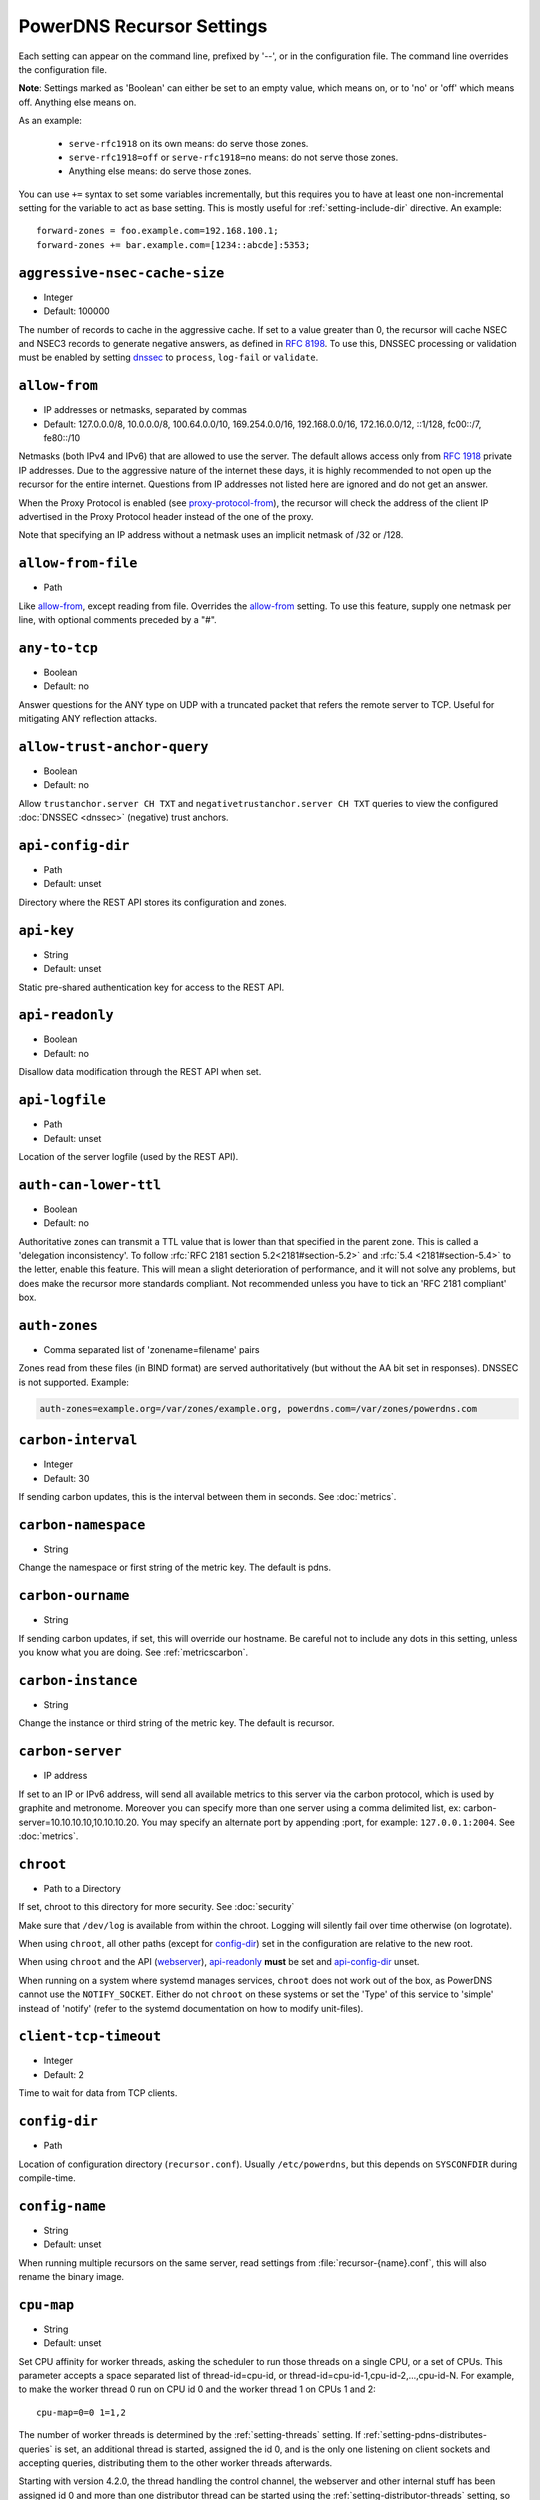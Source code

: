 PowerDNS Recursor Settings
==========================
Each setting can appear on the command line, prefixed by '--', or in the configuration file.
The command line overrides the configuration file.

**Note**: Settings marked as 'Boolean' can either be set to an empty value, which means on, or to 'no' or 'off' which means off.
Anything else means on.

As an example:

 - ``serve-rfc1918`` on its own means: do serve those zones.
 - ``serve-rfc1918=off`` or ``serve-rfc1918=no`` means: do not serve those zones.
 - Anything else means: do serve those zones.

You can use ``+=`` syntax to set some variables incrementally, but this
requires you to have at least one non-incremental setting for the
variable to act as base setting. This is mostly useful for
:ref:`setting-include-dir` directive. An example::

  forward-zones = foo.example.com=192.168.100.1;
  forward-zones += bar.example.com=[1234::abcde]:5353;


.. _setting-aggressive-nsec-cache-size:

``aggressive-nsec-cache-size``
------------------------------
.. versionadded:: 4.5.0

-  Integer
-  Default: 100000

The number of records to cache in the aggressive cache. If set to a value greater than 0, the recursor will cache NSEC and NSEC3 records to generate negative answers, as defined in :rfc:`8198`.
To use this, DNSSEC processing or validation must be enabled by setting `dnssec`_ to ``process``, ``log-fail`` or ``validate``.

.. _setting-allow-from:

``allow-from``
--------------
-  IP addresses or netmasks, separated by commas
-  Default: 127.0.0.0/8, 10.0.0.0/8, 100.64.0.0/10, 169.254.0.0/16, 192.168.0.0/16, 172.16.0.0/12, ::1/128, fc00::/7, fe80::/10

Netmasks (both IPv4 and IPv6) that are allowed to use the server.
The default allows access only from :rfc:`1918` private IP addresses.
Due to the aggressive nature of the internet these days, it is highly recommended to not open up the recursor for the entire internet.
Questions from IP addresses not listed here are ignored and do not get an answer.

When the Proxy Protocol is enabled (see `proxy-protocol-from`_), the recursor will check the address of the client IP advertised in the Proxy Protocol header instead of the one of the proxy.

Note that specifying an IP address without a netmask uses an implicit netmask of /32 or /128.

.. _setting-allow-from-file:

``allow-from-file``
-------------------
-  Path

Like `allow-from`_, except reading from file.
Overrides the `allow-from`_ setting. To use this feature, supply one netmask per line, with optional comments preceded by a "#".

.. _setting-any-to-tcp:

``any-to-tcp``
--------------
-  Boolean
-  Default: no

Answer questions for the ANY type on UDP with a truncated packet that refers the remote server to TCP.
Useful for mitigating ANY reflection attacks.

.. _setting-allow-trust-anchor-query:

``allow-trust-anchor-query``
----------------------------
.. versionadded:: 4.3.0

-  Boolean
-  Default: no

Allow ``trustanchor.server CH TXT`` and ``negativetrustanchor.server CH TXT`` queries to view the configured :doc:`DNSSEC <dnssec>` (negative) trust anchors.

.. _setting-api-config-dir:

``api-config-dir``
------------------
.. versionadded:: 4.0.0

-  Path
-  Default: unset

Directory where the REST API stores its configuration and zones.

.. _setting-api-key:

``api-key``
-----------
.. versionadded:: 4.0.0

-  String
-  Default: unset

Static pre-shared authentication key for access to the REST API.

.. _setting-api-readonly:

``api-readonly``
----------------
.. versionchanged:: 4.2.0
  This setting has been removed.

-  Boolean
-  Default: no

Disallow data modification through the REST API when set.

.. _setting-api-logfile:

``api-logfile``
---------------
.. versionchanged:: 4.2.0
  This setting has been removed.

-  Path
-  Default: unset

Location of the server logfile (used by the REST API).

.. _setting-auth-can-lower-ttl:

``auth-can-lower-ttl``
----------------------
-  Boolean
-  Default: no

Authoritative zones can transmit a TTL value that is lower than that specified in the parent zone.
This is called a 'delegation inconsistency'.
To follow :rfc:`RFC 2181 section 5.2<2181#section-5.2>` and :rfc:`5.4 <2181#section-5.4>` to the letter, enable this feature.
This will mean a slight deterioration of performance, and it will not solve any problems, but does make the recursor more standards compliant.
Not recommended unless you have to tick an 'RFC 2181 compliant' box.

.. _setting-auth-zones:

``auth-zones``
--------------
-  Comma separated list of 'zonename=filename' pairs

Zones read from these files (in BIND format) are served authoritatively (but without the AA bit set in responses).
DNSSEC is not supported. Example:

.. code-block:: none

    auth-zones=example.org=/var/zones/example.org, powerdns.com=/var/zones/powerdns.com

.. _setting-carbon-interval:

``carbon-interval``
-------------------
-  Integer
-  Default: 30

If sending carbon updates, this is the interval between them in seconds.
See :doc:`metrics`.

.. _setting-carbon-namespace:

``carbon-namespace``
--------------------
.. versionadded:: 4.2.0

-  String

Change the namespace or first string of the metric key. The default is pdns.

.. _setting-carbon-ourname:

``carbon-ourname``
------------------
-  String

If sending carbon updates, if set, this will override our hostname.
Be careful not to include any dots in this setting, unless you know what you are doing.
See :ref:`metricscarbon`.

.. _setting-carbon-instance:

``carbon-instance``
--------------------
.. versionadded:: 4.2.0

-  String

Change the instance or third string of the metric key. The default is recursor.

.. _setting-carbon-server:

``carbon-server``
-----------------
-  IP address

If set to an IP or IPv6 address, will send all available metrics to this server via the carbon protocol, which is used by graphite and metronome. Moreover you can specify more than one server using a comma delimited list, ex: carbon-server=10.10.10.10,10.10.10.20.
You may specify an alternate port by appending :port, for example: ``127.0.0.1:2004``.
See :doc:`metrics`.

.. _setting-chroot:

``chroot``
----------
-  Path to a Directory

If set, chroot to this directory for more security.
See :doc:`security`

Make sure that ``/dev/log`` is available from within the chroot.
Logging will silently fail over time otherwise (on logrotate).

When using ``chroot``, all other paths (except for `config-dir`_) set in the configuration are relative to the new root.

When using ``chroot`` and the API (`webserver`_), `api-readonly`_ **must** be set and `api-config-dir`_ unset.

When running on a system where systemd manages services, ``chroot`` does not work out of the box, as PowerDNS cannot use the ``NOTIFY_SOCKET``.
Either do not ``chroot`` on these systems or set the 'Type' of this service to 'simple' instead of 'notify' (refer to the systemd documentation on how to modify unit-files).

.. _setting-client-tcp-timeout:

``client-tcp-timeout``
----------------------
-  Integer
-  Default: 2

Time to wait for data from TCP clients.

.. _setting-config-dir:

``config-dir``
--------------
-  Path

Location of configuration directory (``recursor.conf``).
Usually ``/etc/powerdns``, but this depends on ``SYSCONFDIR`` during compile-time.

.. _setting-config-name:

``config-name``
---------------
-  String
-  Default: unset

When running multiple recursors on the same server, read settings from :file:`recursor-{name}.conf`, this will also rename the binary image.

.. _setting-cpu-map:

``cpu-map``
-----------
.. versionadded:: 4.1.0

- String
- Default: unset

Set CPU affinity for worker threads, asking the scheduler to run those threads on a single CPU, or a set of CPUs.
This parameter accepts a space separated list of thread-id=cpu-id, or thread-id=cpu-id-1,cpu-id-2,...,cpu-id-N.
For example, to make the worker thread 0 run on CPU id 0 and the worker thread 1 on CPUs 1 and 2::

  cpu-map=0=0 1=1,2

The number of worker threads is determined by the :ref:`setting-threads` setting.
If :ref:`setting-pdns-distributes-queries` is set, an additional thread is started, assigned the id 0,
and is the only one listening on client sockets and accepting queries, distributing them to the other worker threads afterwards.

Starting with version 4.2.0, the thread handling the control channel, the webserver and other internal stuff has been assigned
id 0 and more than one distributor thread can be started using the :ref:`setting-distributor-threads` setting, so the distributor
threads if any are assigned id 1 and counting, and the other threads follow behind.

This parameter is only available on OS that provides the `pthread_setaffinity_np()` function.

.. _setting-daemon:

``daemon``
----------
-  Boolean
-  Default: no

.. versionchanged:: 4.0.0

    Default is now "no", was "yes" before.

Operate in the background.

.. _setting-dont-throttle-names:

``dont-throttle-names``
----------------------------
.. versionadded:: 4.2.0

-  Comma separated list of domain-names
-  Default: (empty)

When an authoritative server does not answer a query or sends a reply the recursor does not like, it is throttled.
Any servers' name suffix-matching the supplied names will never be throttled.

.. warning::
  Most servers on the internet do not respond for a good reason (overloaded or unreachable), ``dont-throttle-names`` could make this load on the upstream server even higher, resulting in further service degradation.

.. _setting-dont-throttle-netmasks:

``dont-throttle-netmasks``
----------------------------
.. versionadded:: 4.2.0

-  Comma separated list of netmasks
-  Default: (empty)

When an authoritative server does not answer a query or sends a reply the recursor does not like, it is throttled.
Any servers matching the supplied netmasks will never be throttled.

This can come in handy on lossy networks when forwarding, where the same server is configured multiple times (e.g. with ``forward-zones-recurse=example.com=192.0.2.1;192.0.2.1``).
By default, the PowerDNS Recursor would throttle the "first" server on a timeout and hence not retry the "second" one.
In this case, ``dont-throttle-netmasks`` could be set to ``192.0.2.1``.

.. warning::
  Most servers on the internet do not respond for a good reason (overloaded or unreachable), ``dont-throttle-netmasks`` could make this load on the upstream server even higher, resulting in further service degradation.

.. _setting-disable-packetcache:

``disable-packetcache``
-----------------------
-  Boolean
-  Default: no

Turn off the packet cache. Useful when running with Lua scripts that can not be cached, though individual query caching can be controlled from Lua as well.

.. _setting-disable-syslog:

``disable-syslog``
------------------
-  Boolean
-  Default: no

Do not log to syslog, only to stdout.
Use this setting when running inside a supervisor that handles logging (like systemd).
**Note**: do not use this setting in combination with `daemon`_ as all logging will disappear.

.. _setting-distribution-load-factor:

``distribution-load-factor``
----------------------------
.. versionadded:: 4.1.12

-  Double
-  Default: 0.0

If `pdns-distributes-queries`_ is set and this setting is set to another value
than 0, the distributor thread will use a bounded load-balancing algorithm while
distributing queries to worker threads, making sure that no thread is assigned
more queries than distribution-load-factor times the average number of queries
currently processed by all the workers.
For example, with a value of 1.25, no server should get more than 125 % of the
average load. This helps making sure that all the workers have roughly the same
share of queries, even if the incoming traffic is very skewed, with a larger
number of requests asking for the same qname.

.. _setting-distribution-pipe-buffer-size:

``distribution-pipe-buffer-size``
---------------------------------
.. versionadded:: 4.2.0

-  Integer
-  Default: 0

Size in bytes of the internal buffer of the pipe used by the distributor to pass incoming queries to a worker thread.
Requires support for `F_SETPIPE_SZ` which is present in Linux since 2.6.35. The actual size might be rounded up to
a multiple of a page size. 0 means that the OS default size is used.
A large buffer might allow the recursor to deal with very short-lived load spikes during which a worker thread gets
overloaded, but it will be at the cost of an increased latency.

.. _setting-distributor-threads:

``distributor-threads``
-----------------------
.. versionadded:: 4.2.0

-  Integer
-  Default: 1 if `pdns-distributes-queries`_ is set, 0 otherwise

If `pdns-distributes-queries`_ is set, spawn this number of distributor threads on startup. Distributor threads
handle incoming queries and distribute them to other threads based on a hash of the query, to maximize the cache hit
ratio.

.. _setting-dns64-prefix:

``dns64-prefix``
----------------
.. versionadded:: 4.4.0

-  Netmask, as a string
-  Default: None

Enable DNS64 (:rfc:`6147`) support using the supplied /96 IPv6 prefix. This will generate 'fake' AAAA records for names
with only `A` records, as well as 'fake' PTR records to make sure that reverse lookup of DNS64-generated IPv6 addresses
generate the right name.
See :doc:`dns64` for more flexible but slower alternatives using Lua.

.. _setting-dnssec:

``dnssec``
----------
.. versionadded:: 4.0.0

.. versionchanged:: 4.5.0
   The default changed from ``process-no-validate`` to ``process``

-  One of ``off``, ``process-no-validate``, ``process``, ``log-fail``, ``validate``, String
-  Default: ``process``

Set the mode for DNSSEC processing, as detailed in :doc:`dnssec`.

``off``
   No DNSSEC processing whatsoever.
   Ignore DO-bits in queries, don't request any DNSSEC information from authoritative servers.
   This behaviour is similar to PowerDNS Recursor pre-4.0.
``process-no-validate``
   Respond with DNSSEC records to clients that ask for it, set the DO bit on all outgoing queries.
   Don't do any validation.
``process``
   Respond with DNSSEC records to clients that ask for it, set the DO bit on all outgoing queries.
   Do validation for clients that request it (by means of the AD- bit or DO-bit in the query).
``log-fail``
   Similar behaviour to ``process``, but validate RRSIGs on responses and log bogus responses.
``validate``
   Full blown DNSSEC validation. Send SERVFAIL to clients on bogus responses.

.. _setting-dnssec-log-bogus:

``dnssec-log-bogus``
--------------------
-  Boolean
-  Default: no

Log every DNSSEC validation failure.
**Note**: This is not logged per-query but every time records are validated as Bogus.

.. _setting-dont-query:

``dont-query``
--------------
-  Netmasks, comma separated
-  Default: 127.0.0.0/8, 10.0.0.0/8, 100.64.0.0/10, 169.254.0.0/16, 192.168.0.0/16, 172.16.0.0/12, ::1/128, fc00::/7, fe80::/10, 0.0.0.0/8, 192.0.0.0/24, 192.0.2.0/24, 198.51.100.0/24, 203.0.113.0/24, 240.0.0.0/4, ::/96, ::ffff:0:0/96, 100::/64, 2001:db8::/32

The DNS is a public database, but sometimes contains delegations to private IP addresses, like for example 127.0.0.1.
This can have odd effects, depending on your network, and may even be a security risk.
Therefore, the PowerDNS Recursor by default does not query private space IP addresses.
This setting can be used to expand or reduce the limitations.

Queries to addresses for zones as configured in any of the settings `forward-zones`_, `forward-zones-file`_ or `forward-zones-recurse`_ are performed regardless of these limitations.

.. _setting-ecs-add-for:

``ecs-add-for``
---------------
.. versionadded:: 4.2.0

-  Comma separated list of netmasks
-  Default: 0.0.0.0/0, ::/0, !127.0.0.0/8, !10.0.0.0/8, !100.64.0.0/10, !169.254.0.0/16, !192.168.0.0/16, !172.16.0.0/12, !::1/128, !fc00::/7, !fe80::/10

List of requestor netmasks for which the requestor IP Address should be used as the :rfc:`EDNS Client Subnet <7871>` for outgoing queries. Outgoing queries for requestors that do not match this list will use the `ecs-scope-zero-address`_ instead.
Valid incoming ECS values from `use-incoming-edns-subnet`_ are not replaced.

Regardless of the value of this setting, ECS values are only sent for outgoing queries matching the conditions in the `edns-subnet-allow-list`_ setting. This setting only controls the actual value being sent.

This defaults to not using the requestor address inside RFC1918 and similar "private" IP address spaces.

.. _setting-ecs-ipv4-bits:

``ecs-ipv4-bits``
-----------------
.. versionadded:: 4.1.0

-  Integer
-  Default: 24

Number of bits of client IPv4 address to pass when sending EDNS Client Subnet address information.

.. _setting-ecs-ipv4-cache-bits:

``ecs-ipv4-cache-bits``
-----------------------
.. versionadded:: 4.1.12

-  Integer
-  Default: 24

Maximum number of bits of client IPv4 address used by the authoritative server (as indicated by the EDNS Client Subnet scope in the answer) for an answer to be inserted into the query cache. This condition applies in conjunction with ``ecs-cache-limit-ttl``.
That is, only if both the limits apply, the record will not be cached. This decision can be overridden by ``ecs-ipv4-never-cache`` and ``ecs-ipv6-never-cache``.

.. _setting-ecs-ipv6-bits:

``ecs-ipv6-bits``
-----------------
.. versionadded:: 4.1.0

-  Integer
-  Default: 56

Number of bits of client IPv6 address to pass when sending EDNS Client Subnet address information.

.. _setting-ecs-ipv6-cache-bits:

``ecs-ipv6-cache-bits``
-----------------------
.. versionadded:: 4.1.12

-  Integer
-  Default: 56

Maximum number of bits of client IPv6 address used by the authoritative server (as indicated by the EDNS Client Subnet scope in the answer) for an answer to be inserted into the query cache. This condition applies in conjunction with ``ecs-cache-limit-ttl``.
That is, only if both the limits apply, the record will not be cached. This decision can be overridden by ``ecs-ipv4-never-cache`` and ``ecs-ipv6-never-cache``.

.. _setting-ecs-ipv4-never-cache:

``ecs-ipv4-never-cache``
------------------------
.. versionadded:: 4.5.0

-  Boolean
-  Default: no

When set, never cache replies carrying EDNS IPv4 Client Subnet scope in the record cache.
In this case the decision made by ```ecs-ipv4-cache-bits`` and ``ecs-cache-limit-ttl`` is no longer relevant.

.. _setting-ecs-ipv6-never-cache:

``ecs-ipv6-never-cache``
------------------------
.. versionadded:: 4.5.0

-  Boolean
-  Default: no

When set, never cache replies carrying EDNS IPv6 Client Subnet scope in the record cache.
In this case the decision made by ```ecs-ipv6-cache-bits`` and ``ecs-cache-limit-ttl`` is no longer relevant.

.. _setting-ecs-minimum-ttl-override:

``ecs-minimum-ttl-override``
----------------------------
.. versionchanged:: 4.5.0
  Old versions used default 0.

-  Integer
-  Default: 1

This setting artificially raises the TTLs of records in the ANSWER section of ECS-specific answers to be at least this long.
Setting this to a value greater than 1 technically is an RFC violation, but might improve performance a lot.
Using a value of 0 impacts performance of TTL 0 records greatly, since it forces the recursor to contact
authoritative servers every time a client requests them.
Can be set at runtime using ``rec_control set-ecs-minimum-ttl 3600``.

.. _setting-ecs-cache-limit-ttl:

``ecs-cache-limit-ttl``
-----------------------
.. versionadded:: 4.1.12

-  Integer
-  Default: 0 (disabled)

The minimum TTL for an ECS-specific answer to be inserted into the query cache. This condition applies in conjunction with ``ecs-ipv4-cache-bits`` or ``ecs-ipv6-cache-bits``.
That is, only if both the limits apply, the record will not be cached. This decision can be overridden by ``ecs-ipv4-never-cache`` and ``ecs-ipv6-never-cache``.

.. _setting-ecs-scope-zero-address:

``ecs-scope-zero-address``
--------------------------
.. versionadded:: 4.1.0

- IPv4 or IPv6 Address
- Default: empty

The IP address sent via EDNS Client Subnet to authoritative servers listed in
`edns-subnet-allow-list`_ when `use-incoming-edns-subnet`_ is set and the query has
an ECS source prefix-length set to 0.
The default is to look for the first usable (not an ``any`` one) address in
`query-local-address`_ (starting with IPv4). If no suitable address is
found, the recursor fallbacks to sending 127.0.0.1.

.. _setting-edns-outgoing-bufsize:

``edns-outgoing-bufsize``
-------------------------
.. versionchanged:: 4.2.0
  Before 4.2.0, the default was 1680

-  Integer
-  Default: 1232

.. note:: Why 1232?

  1232 is the largest number of payload bytes that can fit in the smallest IPv6 packet.
  IPv6 has a minimum MTU of 1280 bytes (:rfc:`RFC 8200, section 5 <8200#section-5>`), minus 40 bytes for the IPv6 header, minus 8 bytes for the UDP header gives 1232, the maximum payload size for the DNS response.

This is the value set for the EDNS0 buffer size in outgoing packets.
Lower this if you experience timeouts.

.. _setting-edns-padding-from:

``edns-padding-from``
---------------------
.. versionadded:: 4.5.0

-  Comma separated list of netmasks
-  Default: (none)

List of netmasks (proxy IP in case of XPF or proxy-protocol presence, client IP otherwise) for which EDNS padding will be enabled in responses, provided that `edns-padding-mode`_ applies.

.. _setting-edns-padding-mode:

``edns-padding-mode``
---------------------
.. versionadded:: 4.5.0

-  One of ``always``, ``padded-queries-only``, String
-  Default: ``padded-queries-only``

Whether to add EDNS padding to all responses (``always``) or only to responses for queries containing the EDNS padding option (``padded-queries-only``, the default).
In both modes, padding will only be added to responses for queries coming from `edns-padding-from`_ sources.

.. _setting-edns-padding-tag:

``edns-padding-tag``
--------------------
.. versionadded:: 4.5.0

-  Integer
-  Default: 7830

The packetcache tag to use for padded responses, to prevent a client not allowed by the `edns-padding-from`_ list to be served a cached answer generated for an allowed one. This
effectively divides the packet cache in two when `edns-padding-from`_ is used. Note that this will not override a tag set from one of the ``Lua`` hooks.

.. _setting-edns-subnet-whitelist:

``edns-subnet-whitelist``
-------------------------
.. deprecated:: 4.5.0
 Use :ref:`setting-edns-subnet-allow-list`.

.. _setting-edns-subnet-allow-list:

``edns-subnet-allow-list``
--------------------------
.. versionadded:: 4.5.0

-  Comma separated list of domain names and netmasks
-  Default: (none)

List of netmasks and domains that :rfc:`EDNS Client Subnet <7871>` should be enabled for in outgoing queries.

For example, an EDNS Client Subnet option containing the address of the initial requestor (but see `ecs-add-for`_) will be added to an outgoing query sent to server 192.0.2.1 for domain X if 192.0.2.1 matches one of the supplied netmasks, or if X matches one of the supplied domains.
The initial requestor address will be truncated to 24 bits for IPv4 (see `ecs-ipv4-bits`_) and to 56 bits for IPv6 (see `ecs-ipv6-bits`_), as recommended in the privacy section of RFC 7871.

By default, this option is empty, meaning no EDNS Client Subnet information is sent.

.. _setting-entropy-source:

``entropy-source``
------------------
-  Path
-  Default: /dev/urandom

PowerDNS can read entropy from a (hardware) source.
This is used for generating random numbers which are very hard to predict.
Generally on UNIX platforms, this source will be ``/dev/urandom``, which will always supply random numbers, even if entropy is lacking.
Change to ``/dev/random`` if PowerDNS should block waiting for enough entropy to arrive.

.. _setting-etc-hosts-file:

``etc-hosts-file``
------------------
-  Path
-  Default: /etc/hosts

The path to the /etc/hosts file, or equivalent.
This file can be used to serve data authoritatively using `export-etc-hosts`_.

.. _setting-export-etc-hosts:

``export-etc-hosts``
--------------------
-  Boolean
-  Default: no

If set, this flag will export the host names and IP addresses mentioned in ``/etc/hosts``.

.. _setting-export-etc-hosts-search-suffix:

``export-etc-hosts-search-suffix``
----------------------------------
-  String

If set, all hostnames in the `export-etc-hosts`_ file are loaded in canonical form, based on this suffix, unless the name contains a '.', in which case the name is unchanged.
So an entry called 'pc' with ``export-etc-hosts-search-suffix='home.com'`` will lead to the generation of 'pc.home.com' within the recursor.
An entry called 'server1.home' will be stored as 'server1.home', regardless of this setting.

.. _setting-extended-resolution-errors:

``extended-resolution-errors``
------------------------------
.. versionadded:: 4.5.0

-  Boolean
-  Default: no

If set, the recursor will add an EDNS Extended Error (:rfc:`8914`) to responses when resolution failed, like DNSSEC validation errors, explaining the reason it failed. This setting is not needed to allow setting custom error codes from Lua or from a RPZ hit.

.. _setting-forward-zones:

``forward-zones``
-----------------
-  'zonename=IP' pairs, comma separated

Queries for zones listed here will be forwarded to the IP address listed. i.e.

.. code-block:: none

    forward-zones=example.org=203.0.113.210, powerdns.com=2001:DB8::BEEF:5

Multiple IP addresses can be specified and port numbers other than 53 can be configured:

.. code-block:: none

    forward-zones=example.org=203.0.113.210:5300;127.0.0.1, powerdns.com=127.0.0.1;198.51.100.10:530;[2001:DB8::1:3]:5300

Forwarded queries have the 'recursion desired' bit set to 0, meaning that this setting is intended to forward queries to authoritative servers.

**IMPORTANT**: When using DNSSEC validation (which is default), forwards to non-delegated (e.g. internal) zones that have a DNSSEC signed parent zone will validate as Bogus.
To prevent this, add a Negative Trust Anchor (NTA) for this zone in the `lua-config-file`_ with ``addNTA("your.zone", "A comment")``.
If this forwarded zone is signed, instead of adding NTA, add the DS record to the `lua-config-file`_.
See the :doc:`dnssec` information.

.. _setting-forward-zones-file:

``forward-zones-file``
----------------------
-  Path

Same as `forward-zones`_, parsed from a file. Only 1 zone is allowed per line, specified as follows:

.. code-block:: none

    example.org=203.0.113.210, 192.0.2.4:5300

Zones prefixed with a '+' are forwarded with the recursion-desired bit set, for which see `forward-zones-recurse`_.
Default behaviour without '+' is as with `forward-zones`_.

.. versionchanged:: 4.0.0

  Comments are allowed, everything behind '#' is ignored.

The DNSSEC notes from `forward-zones`_ apply here as well.

.. _setting-forward-zones-recurse:

``forward-zones-recurse``
-------------------------
-  'zonename=IP' pairs, comma separated

Like regular `forward-zones`_, but forwarded queries have the 'recursion desired' bit set to 1, meaning that this setting is intended to forward queries to other recursive servers.

The DNSSEC notes from `forward-zones`_ apply here as well.

.. _setting-gettag-needs-edns-options:

``gettag-needs-edns-options``
-----------------------------
.. versionadded:: 4.1.0

-  Boolean
-  Default: no

If set, EDNS options in incoming queries are extracted and passed to the :func:`gettag` hook in the ``ednsoptions`` table.

.. _setting-hint-file:

``hint-file``
-------------
-  Path

If set, the root-hints are read from this file. If unset, default root hints are used.

.. _setting-ignore-unknown-settings:

``ignore-unknown-settings``
---------------------------

.. versionadded:: 4.6.0

-  Setting names, separated by commas
-  Default: empty

Names of settings to be ignored while parsing configuration files, if the setting
name is unknown to PowerDNS.

Useful during upgrade testing.

.. _setting-include-dir:

``include-dir``
---------------
-  Path

Directory to scan for additional config files. All files that end with .conf are loaded in order using ``POSIX`` as locale.

.. _setting-latency-statistic-size:

``latency-statistic-size``
--------------------------
-  Integer
-  Default: 10000

Indication of how many queries will be averaged to get the average latency reported by the 'qa-latency' metric.

.. _setting-local-address:

``local-address``
-----------------
-  IPv4/IPv6 Addresses, with optional port numbers, separated by commas or whitespace
-  Default: ``127.0.0.1``

Local IP addresses to which we bind. Each address specified can
include a port number; if no port is included then the
:ref:`setting-local-port` port will be used for that address. If a
port number is specified, it must be separated from the address with a
':'; for an IPv6 address the address must be enclosed in square
brackets.

Examples::

  local-address=127.0.0.1 ::1
  local-address=0.0.0.0:5353
  local-address=[::]:8053
  local-address=127.0.0.1:53, [::1]:5353

.. _setting-local-port:

``local-port``
--------------
-  Integer
-  Default: 53

Local port to bind to.
If an address in `local-address`_ does not have an explicit port, this port is used.

.. _setting-log-timestamp:

``log-timestamp``
-----------------

.. versionadded:: 4.1.0

- Bool
- Default: yes

When printing log lines to stdout, prefix them with timestamps.
Disable this if the process supervisor timestamps these lines already.

.. note::
  The systemd unit file supplied with the source code already disables timestamp printing

.. _setting-non-local-bind:

``non-local-bind``
------------------
-  Boolean
-  Default: no

Bind to addresses even if one or more of the `local-address`_'s do not exist on this server.
Setting this option will enable the needed socket options to allow binding to non-local addresses.
This feature is intended to facilitate ip-failover setups, but it may also mask configuration issues and for this reason it is disabled by default.

.. _setting-loglevel:

``loglevel``
------------
-  Integer between 0 and 9
-  Default: 6

Amount of logging.
Higher is more, more logging may destroy performance.
It is recommended not to set this below 3.

.. _setting-log-common-errors:

``log-common-errors``
---------------------
-  Boolean
-  Default: no

Some DNS errors occur rather frequently and are no cause for alarm.

``log-rpz-changes``
-------------------
.. versionadded:: 4.1.0

-  Boolean
-  Default: no

Log additions and removals to RPZ zones at Info (6) level instead of Debug (7).

.. _setting-logging-facility:

``logging-facility``
--------------------
-  Integer

If set to a digit, logging is performed under this LOCAL facility.
See :ref:`logging`.
Do not pass names like 'local0'!

.. _setting-lowercase-outgoing:

``lowercase-outgoing``
----------------------
-  Boolean
-  Default: no

Set to true to lowercase the outgoing queries.
When set to 'no' (the default) a query from a client using mixed case in the DNS labels (such as a user entering mixed-case names or `draft-vixie-dnsext-dns0x20-00 <http://tools.ietf.org/html/draft-vixie-dnsext-dns0x20-00>`_), PowerDNS preserves the case of the query.
Broken authoritative servers might give a wrong or broken answer on this encoding.
Setting ``lowercase-outgoing`` to 'yes' makes the PowerDNS Recursor lowercase all the labels in the query to the authoritative servers, but still return the proper case to the client requesting.

.. _setting-lua-config-file:

``lua-config-file``
-------------------
-  Filename

If set, and Lua support is compiled in, this will load an additional configuration file for newer features and more complicated setups.
See :doc:`lua-config/index` for the options that can be set in this file.

.. _setting-lua-dns-script:

``lua-dns-script``
------------------
-  Path
-  Default: unset

Path to a lua file to manipulate the Recursor's answers. See :doc:`lua-scripting/index` for more information.

.. _setting-maintenance-interval:

``lua-maintenance-interval``
----------------------------
.. versionadded:: 4.2.0

-  Integer
-  Default: 1


The interval between calls to the Lua user defined `maintenance()` function in seconds.
See :ref:`hooks-maintenance-callback`

.. _setting-max-cache-bogus-ttl:

``max-cache-bogus-ttl``
-----------------------
.. versionadded:: 4.2.0

-  Integer
-  Default: 3600

Maximum number of seconds to cache an item in the DNS cache (negative or positive) if its DNSSEC validation failed, no matter what the original TTL specified, to reduce the impact of a broken domain.

.. _setting-max-cache-entries:

``max-cache-entries``
---------------------
-  Integer
-  Default: 1000000

Maximum number of DNS record cache entries, shared by all threads since 4.4.0.
Each entry associates a name and type with a record set.
The size of the negative cache is 10% of this number.

.. _setting-max-cache-ttl:

``max-cache-ttl``
-----------------
-  Integer
-  Default: 86400

Maximum number of seconds to cache an item in the DNS cache, no matter what the original TTL specified.

.. versionchanged:: 4.1.0

    The minimum value of this setting is 15. i.e. setting this to lower than 15 will make this value 15.

.. _setting-max-concurrent-requests-per-tcp-connection:

``max-concurrent-requests-per-tcp-connection``
----------------------------------------------

.. versionadded:: 4.3.0

-  Integer
-  Default: 10

Maximum number of incoming requests handled concurrently per tcp
connection. This number must be larger than 0 and smaller than 65536
and also smaller than `max-mthreads`.

.. _setting-max-generate-steps:

``max-generate-steps``
----------------------

.. versionadded:: 4.3.0

-  Integer
-  Default: 0

Maximum number of steps for a '$GENERATE' directive when parsing a
zone file. This is a protection measure to prevent consuming a lot of
CPU and memory when untrusted zones are loaded. Default to 0 which
means unlimited.

.. _setting-max-mthreads:

``max-mthreads``
----------------
-  Integer
-  Default: 2048

Maximum number of simultaneous MTasker threads.

.. _setting-max-packetcache-entries:

``max-packetcache-entries``
---------------------------
-  Integer
-  Default: 500000

Maximum number of Packet Cache entries. Each worker and each distributor thread has a packet cache instance.
This number will be divided by the number of worker plus the number of distributor threads to compute the maximum number of entries per cache instance.

.. _setting-max-qperq:

``max-qperq``
-------------
-  Integer
-  Default: 60

The maximum number of outgoing queries that will be sent out during the resolution of a single client query.
This is used to limit endlessly chasing CNAME redirections.
If qname-minimization is enabled, the number will be forced to be 100
at a minimum to allow for the extra queries qname-minimization generates when the cache is empty.

.. _setting-max-ns-address-qperq:

``max-ns-address-qperq``
------------------------
.. versionadded:: 4.1.16
.. versionadded:: 4.2.2
.. versionadded:: 4.3.1

-  Integer
-  Default: 10

The maximum number of outgoing queries with empty replies for
resolving nameserver names to addresses we allow during the resolution
of a single client query. If IPv6 is enabled, an A and a AAAA query
for a name counts as 1. If a zone publishes more than this number of
NS records, the limit is further reduced for that zone by lowering
it by the number of NS records found above the
`max-ns-address-qperq`_ value. The limit wil not be reduced to a
number lower than 5.

.. _setting-max-negative-ttl:

``max-negative-ttl``
--------------------
-  Integer
-  Default: 3600

A query for which there is authoritatively no answer is cached to quickly deny a record's existence later on, without putting a heavy load on the remote server.
In practice, caches can become saturated with hundreds of thousands of hosts which are tried only once.
This setting, which defaults to 3600 seconds, puts a maximum on the amount of time negative entries are cached.

.. _setting-max-recursion-depth:

``max-recursion-depth``
-----------------------
-  Integer
-  Default: 40

Total maximum number of internal recursion calls the server may use to answer a single query.
0 means unlimited.
The value of `stack-size`_ should be increased together with this one to prevent the stack from overflowing.
If `qname-minimization`_ is enabled, the fallback code in case of a failing resolve is allowed an additional `max-recursion-depth/2`.


.. versionchanged:: 4.1.0

    Before 4.1.0, this settings was unlimited.

.. _setting-max-tcp-clients:

``max-tcp-clients``
-------------------
-  Integer
-  Default: 128

Maximum number of simultaneous incoming TCP connections allowed.

.. _setting-max-tcp-per-client:

``max-tcp-per-client``
----------------------
-  Integer
-  Default: 0 (unlimited)

Maximum number of simultaneous incoming TCP connections allowed per client (remote IP address).

.. _setting-max-tcp-queries-per-connection:

``max-tcp-queries-per-connection``
----------------------------------
.. versionadded:: 4.1.0

-  Integer
-  Default: 0 (unlimited)

Maximum number of DNS queries in a TCP connection.

.. _setting-max-total-msec:

``max-total-msec``
------------------
-  Integer
-  Default: 7000

Total maximum number of milliseconds of wallclock time the server may use to answer a single query.

.. _setting-max-udp-queries-per-round:

``max-udp-queries-per-round``
----------------------------------
.. versionadded:: 4.1.4

-  Integer
-  Default: 10000

Under heavy load the recursor might be busy processing incoming UDP queries for a long while before there is no more of these, and might therefore
neglect scheduling new ``mthreads``, handling responses from authoritative servers or responding to :doc:`rec_control <manpages/rec_control.1>`
requests.
This setting caps the maximum number of incoming UDP DNS queries processed in a single round of looping on ``recvmsg()`` after being woken up by the multiplexer, before
returning back to normal processing and handling other events.

.. _setting-minimum-ttl-override:

``minimum-ttl-override``
------------------------
.. versionchanged:: 4.5.0
  Old versions used default 0.

-  Integer
-  Default: 1

This setting artificially raises all TTLs to be at least this long.
Setting this to a value greater than 1 technically is an RFC violation, but might improve performance a lot.
Using a value of 0 impacts performance of TTL 0 records greatly, since it forces the recursor to contact
authoritative servers each time a client requests them.
Can be set at runtime using ``rec_control set-minimum-ttl 3600``.

.. _setting-new-domain-tracking:

``new-domain-tracking``
-----------------------
.. versionadded:: 4.2.0

- Boolean
- Default: no (disabled)

Whether to track newly observed domains, i.e. never seen before. This
is a probabilistic algorithm, using a stable bloom filter to store
records of previously seen domains. When enabled for the first time,
all domains will appear to be newly observed, so the feature is best
left enabled for e.g. a week or longer before using the results. Note
that this feature is optional and must be enabled at compile-time,
thus it may not be available in all pre-built packages.
If protobuf is enabled and configured, then the newly observed domain
status will appear as a flag in Response messages.

.. _setting-new-domain-log:

``new-domain-log``
------------------
.. versionadded:: 4.2.0

- Boolean
- Default: yes (enabled)

If a newly observed domain is detected, log that domain in the
recursor log file. The log line looks something like::

  Jul 18 11:31:25 Newly observed domain nod=sdfoijdfio.com

.. _setting-new-domain-lookup:

``new-domain-lookup``
---------------------
.. versionadded:: 4.2.0

- Domain Name
- Example: nod.powerdns.com

If a domain is specified, then each time a newly observed domain is
detected, the recursor will perform an A record lookup of "<newly
observed domain>.<lookup domain>". For example if 'new-domain-lookup'
is configured as 'nod.powerdns.com', and a new domain 'xyz123.tv' is
detected, then an A record lookup will be made for
'xyz123.tv.nod.powerdns.com'. This feature gives a way to share the
newly observed domain with partners, vendors or security teams. The
result of the DNS lookup will be ignored by the recursor.

.. _setting-new-domain-db-size:

``new-domain-db-size``
----------------------
.. versionadded:: 4.2.0

- Integer
- Example: 67108864

The default size of the stable bloom filter used to store previously
observed domains is 67108864. To change the number of cells, use this
setting. For each cell, the SBF uses 1 bit of memory, and one byte of
disk for the persistent file.
If there are already persistent files saved to disk, this setting will
have no effect unless you remove the existing files.

.. _setting-new-domain-history-dir:

``new-domain-history-dir``
--------------------------
.. versionadded:: 4.2.0

- Path

This setting controls which directory is used to store the on-disk
cache of previously observed domains.

The default depends on ``LOCALSTATEDIR`` when building the software.
Usually this comes down to ``/var/lib/pdns-recursor/nod`` or ``/usr/local/var/lib/pdns-recursor/nod``).

The newly observed domain feature uses a stable bloom filter to store
a history of previously observed domains. The data structure is
synchronized to disk every 10 minutes, and is also initialized from
disk on startup. This ensures that previously observed domains are
preserved across recursor restarts.
If you change the new-domain-db-size setting, you must remove any files
from this directory.

.. _setting-new-domain-whitelist:

``new-domain-whitelist``
------------------------
.. versionadded:: 4.2.0
.. deprecated:: 4.5.0
  Use :ref:`setting-new-domain-ignore-list`.

.. _setting-new-domain-ignore-list:

``new-domain-ignore-list``
--------------------------
.. versionadded:: 4.5.0

- List of Domain Names, comma separated
- Example: xyz.com, abc.com

This setting is a list of all domains (and implicitly all subdomains)
that will never be considered a new domain. For example, if the domain
'xyz123.tv' is in the list, then 'foo.bar.xyz123.tv' will never be
considered a new domain. One use-case for the ignore list is to never
reveal details of internal subdomains via the new-domain-lookup
feature.

.. _setting-new-domain-pb-tag:

``new-domain-pb-tag``
---------------------
.. versionadded:: 4.2.0

- String
- Default: pnds-nod

If protobuf is configured, then this tag will be added to all protobuf response messages when
a new domain is observed.

.. _setting-network-timeout:

``network-timeout``
-------------------
-  Integer
-  Default: 1500

Number of milliseconds to wait for a remote authoritative server to respond.

.. _setting-non-resolving-ns-max-fails:

``non-resolving-ns-max-fails``
------------------------------
.. versionadded:: 4.5.0

- Integer
- Default: 5

Number of failed address resolves of a nameserver name to start throttling it, 0 is disabled.
Nameservers matching :ref:`setting-dont-throttle-names` will not be throttled.


.. _setting-non-resolving-ns-throttle-time:

``non-resolving-ns-max-throttle-time``
--------------------------------------
.. versionadded:: 4.5.0

- Integer
- Default: 60

Number of seconds to throttle a nameserver with a name failing to resolve.

.. _setting-nothing-below-nxdomain:

``nothing-below-nxdomain``
--------------------------
.. versionadded:: 4.3.0

- One of ``no``, ``dnssec``, ``yes``, String
- Default: ``dnssec``

The type of :rfc:`8020` handling using cached NXDOMAIN responses.
This RFC specifies that NXDOMAIN means that the DNS tree under the denied name MUST be empty.
When an NXDOMAIN exists in the cache for a shorter name than the qname, no lookup is done and an NXDOMAIN is sent to the client.

For instance, when ``foo.example.net`` is negatively cached, any query
matching ``*.foo.example.net`` will be answered with NXDOMAIN directly
without consulting authoritative servers.

``no``
  No :rfc:`8020` processing is done.

``dnssec``
  :rfc:`8020` processing is only done using cached NXDOMAIN records that are
  DNSSEC validated.

``yes``
  :rfc:`8020` processing is done using any non-Bogus NXDOMAIN record
  available in the cache.

.. _setting-nsec3-max-iterations:

``nsec3-max-iterations``
------------------------
.. versionadded:: 4.1.0

-  Integer
-  Default: 150

Maximum number of iterations allowed for an NSEC3 record.
If an answer containing an NSEC3 record with more iterations is received, its DNSSEC validation status is treated as Insecure.

.. versionchanged:: 4.5.2

   Default is now 150, was 2500 before.

.. _setting-packetcache-ttl:

``packetcache-ttl``
-------------------
-  Integer
-  Default: 3600

Maximum number of seconds to cache an item in the packet cache, no matter what the original TTL specified.

.. _setting-packetcache-servfail-ttl:

``packetcache-servfail-ttl``
----------------------------
-  Integer
-  Default: 60

Maximum number of seconds to cache a 'server failure' answer in the packet cache.

.. versionchanged:: 4.0.0

    This setting's maximum is capped to `packetcache-ttl`_.
    i.e. setting ``packetcache-ttl=15`` and keeping ``packetcache-servfail-ttl`` at the default will lower ``packetcache-servfail-ttl`` to ``15``.

.. _setting-pdns-distributes-queries:

``pdns-distributes-queries``
----------------------------
-  Boolean
-  Default: yes

If set, PowerDNS will use distinct threads to listen to client sockets and distribute that work to worker-threads using a hash of the query.
This feature should maximize the cache hit ratio.
To use more than one thread set `distributor-threads` in version 4.2.0 or newer.
Enabling should improve performance for medium sized resolvers.

.. _setting-protobuf-use-kernel-timestamp:

``protobuf-use-kernel-timestamp``
---------------------------------
.. versionadded:: 4.2.0

- Boolean
- Default: false

Whether to compute the latency of responses in protobuf messages using the timestamp set by the kernel when the query packet was received (when available), instead of computing it based on the moment we start processing the query.

.. _setting-proxy-protocol-from:

``proxy-protocol-from``
-----------------------
.. versionadded:: 4.4.0

-  IP addresses or netmasks, separated by commas
-  Default: empty

Ranges that are required to send a Proxy Protocol version 2 header in front of UDP and TCP queries, to pass the original source and destination addresses and ports to the recursor, as well as custom values.
Queries that are not prefixed with such a header will not be accepted from clients in these ranges. Queries prefixed by headers from clients that are not listed in these ranges will be dropped.

Note that once a Proxy Protocol header has been received, the source address from the proxy header instead of the address of the proxy will be checked against the `allow-from`_ ACL.

.. _setting-proxy-protocol-maximum-size:

``proxy-protocol-maximum-size``
-------------------------------
.. versionadded:: 4.4.0

-  Integer
-  Default: 512

The maximum size, in bytes, of a Proxy Protocol payload (header, addresses and ports, and TLV values). Queries with a larger payload will be dropped.

.. _setting-public-suffix-list-file:

``public-suffix-list-file``
---------------------------
.. versionadded:: 4.2.0

- Path
- Default: unset

Path to the Public Suffix List file, if any. If set, PowerDNS will try to load the Public Suffix List from this file instead of using the built-in list. The PSL is used to group the queries by relevant domain names when displaying the top queries.

.. _setting-qname-minimization:

``qname-minimization``
----------------------
.. versionadded:: 4.3.0

-  Boolean
-  Default: yes

Enable Query Name Minimization. This implements a relaxed form of Query Name Mimimization as
described in :rfc:`7816`.

.. _setting-query-local-address:

``query-local-address``
-----------------------
.. versionchanged:: 4.4.0
  IPv6 addresses can be set with this option as well.

-  IP addresses, comma separated
-  Default: 0.0.0.0

Send out local queries from this address, or addresses. By adding multiple
addresses, increased spoofing resilience is achieved. When no address of a certain
address family is configured, there are *no* queries sent with that address family.
In the default configuration this means that IPv6 is not used for outgoing queries.

.. _setting-query-local-address6:

``query-local-address6``
------------------------
.. deprecated:: 4.4.0
  Use :ref:`setting-query-local-address` for IPv4 and IPv6.

.. deprecated:: 4.5.0
  Removed, use :ref:`setting-query-local-address`.

-  IPv6 addresses, comma separated
-  Default: unset

Send out local IPv6 queries from this address or addresses.
Disabled by default, which also disables outgoing IPv6 support.

.. _setting-quiet:

``quiet``
---------
-  Boolean
-  Default: yes

Don't log queries.

.. _setting-record-cache-shards:

``record-cache-shards``
------------------------
.. versionadded:: 4.4.0

-  Integer
-  Default: 1024

Sets the number of shards in the record cache. If you have high
contention as reported by
``record-cache-contented/record-cache-acquired``, you can try to
enlarge this value or run with fewer threads.

.. _setting-refresh-on-ttl-perc:

``refresh-on-ttl-perc``
-----------------------
.. versionadded:: 4.5.0

-  Integer
-  Default: 0

Sets the "refresh almost expired" percentage of the record cache. Whenever a record is fetched from the packet or record cache
and only ``refresh-on-ttl-perc`` percent or less of its original TTL is left, a task is queued to refetch the name/type combination to
update the record cache. In most cases this causes future queries to always see a non-expired record cache entry.
A typical value is 10. If the value is zero, this functionality is disabled.

.. _setting-reuseport:

``reuseport``
-------------
-  Boolean
-  Default: no

If ``SO_REUSEPORT`` support is available, allows multiple threads and processes to open listening sockets for the same port.

Since 4.1.0, when ``pdns-distributes-queries`` is set to false and ``reuseport`` is enabled, every worker-thread will open a separate listening socket to let the kernel distribute the incoming queries instead of running a distributor thread (which could otherwise be a bottleneck) and avoiding thundering herd issues, thus leading to much higher performance on multi-core boxes.

.. _setting-rng:

``rng``
-------

- String
- Default: auto

Specify which random number generator to use. Permissible choices are
 - auto - choose automatically
 - sodium - Use libsodium ``randombytes_uniform``
 - openssl - Use libcrypto ``RAND_bytes``
 - getrandom - Use libc getrandom, falls back to urandom if it does not really work
 - arc4random - Use BSD ``arc4random_uniform``
 - urandom - Use ``/dev/urandom``
 - kiss - Use simple settable deterministic RNG. **FOR TESTING PURPOSES ONLY!**

.. note::
  Not all choices are available on all systems.

.. _setting-root-nx-trust:

``root-nx-trust``
-----------------
-  Boolean
-  Default: yes

If set, an NXDOMAIN from the root-servers will serve as a blanket NXDOMAIN for the entire TLD the query belonged to.
The effect of this is far fewer queries to the root-servers.

.. versionchanged:: 4.0.0

    Default is 'yes' now, was 'no' before 4.0.0

.. _setting-security-poll-suffix:

``security-poll-suffix``
------------------------
-  String
-  Default: secpoll.powerdns.com.

Domain name from which to query security update notifications.
Setting this to an empty string disables secpoll.

.. _setting-serve-rfc1918:

``serve-rfc1918``
-----------------
-  Boolean
-  Default: yes

This makes the server authoritatively aware of: ``10.in-addr.arpa``, ``168.192.in-addr.arpa``, ``16-31.172.in-addr.arpa``, which saves load on the AS112 servers.
Individual parts of these zones can still be loaded or forwarded.

.. _setting-server-down-max-fails:

``server-down-max-fails``
-------------------------
-  Integer
-  Default: 64

If a server has not responded in any way this many times in a row, no longer send it any queries for `server-down-throttle-time`_ seconds.
Afterwards, we will try a new packet, and if that also gets no response at all, we again throttle for `server-down-throttle-time`_ seconds.
Even a single response packet will drop the block.

.. _setting-server-down-throttle-time:

``server-down-throttle-time``
-----------------------------
-  Integer
-  Default: 60

Throttle a server that has failed to respond `server-down-max-fails`_ times for this many seconds.

.. _setting-server-id:

``server-id``
-------------
-  String
-  Default: The hostname of the server

The reply given by The PowerDNS recursor to a query for 'id.server' with its hostname, useful for in clusters.
When a query contains the :rfc:`NSID EDNS0 Option <5001>`, this value is returned in the response as the NSID value.

This setting can be used to override the answer given to these queries.
Set to "disabled" to disable NSID and 'id.server' answers.

Query example (where 192.0.2.14 is your server):

.. code-block:: sh

    dig @192.0.2.14 CHAOS TXT id.server.
    dig @192.0.2.14 example.com IN A +nsid

``setgid``, ``setuid``
----------------------
-  String
-  Default: unset

PowerDNS can change its user and group id after binding to its socket.
Can be used for better :doc:`security <security>`.

.. _setting-signature-inception-skew:

``signature-inception-skew``
----------------------------------
.. versionadded:: 4.1.5

-  Integer
-  Default: 60

Allow the signature inception to be off by this number of seconds. Negative values are not allowed.

.. versionchanged:: 4.2.0

    Default is now 60, was 0 before.

.. _setting-single-socket:

``single-socket``
-----------------
-  Boolean
-  Default: no

Use only a single socket for outgoing queries.

.. _setting-snmp-agent:

``snmp-agent``
--------------
.. versionadded:: 4.1.0

-  Boolean
-  Default: no

If set to true and PowerDNS has been compiled with SNMP support, it will register as an SNMP agent to provide statistics and be able to send traps.

.. _setting-snmp-master-socket:

``snmp-master-socket``
----------------------

.. versionadded:: 4.1.0
.. deprecated:: 4.5.0
  Use :ref:`setting-snmp-daemon-socket`.

.. _setting-snmp-daemon-socket:

``snmp-daemon-socket``
----------------------
.. versionadded:: 4.5.0

-  String
-  Default: empty

If not empty and ``snmp-agent`` is set to true, indicates how PowerDNS should contact the SNMP daemon to register as an SNMP agent.

.. _setting-socket-dir:

``socket-dir``
--------------
-  Path

Where to store the control socket and pidfile.
The default depends on ``LOCALSTATEDIR`` or the ``--with-socketdir`` setting when building (usually ``/var/run`` or ``/run``).

When using `chroot`_ the default becomes to ``/``.

``socket-owner``, ``socket-group``, ``socket-mode``
---------------------------------------------------
Owner, group and mode of the controlsocket.
Owner and group can be specified by name, mode is in octal.

.. _setting-spoof-nearmiss-max:

``spoof-nearmiss-max``
----------------------
.. versionchanged:: 4.5.0
  Older versions used 20 as the default value.

-  Integer
-  Default: 1

If set to non-zero, PowerDNS will assume it is being spoofed after seeing this many answers with the wrong id.

.. _setting-stack-size:

``stack-size``
--------------
-  Integer
-  Default: 200000

Size of the stack of each mthread.

.. _setting-statistics-interval:

``statistics-interval``
-----------------------
.. versionadded:: 4.1.0

-  Integer
-  Default: 1800

Interval between logging statistical summary on recursor performance.
Use 0 to disable.

.. _setting-stats-api-blacklist:

``stats-api-blacklist``
-----------------------
.. versionadded:: 4.2.0
.. deprecated:: 4.5.0
  Use :ref:`setting-stats-api-disabled-list`.

.. _setting-stats-api-disabled-list:

``stats-api-disabled-list``
---------------------------
.. versionadded:: 4.5.0

-  String
-  Default: "cache-bytes, packetcache-bytes, special-memory-usage, ecs-v4-response-bits-*, ecs-v6-response-bits-*"

A list of comma-separated statistic names, that are disabled when retrieving the complete list of statistics via the API for performance reasons.
These statistics can still be retrieved individually by specifically asking for it.

.. _setting-stats-carbon-blacklist:

``stats-carbon-blacklist``
--------------------------
.. versionadded:: 4.2.0
.. deprecated:: 4.5.0
  Use :ref:`setting-stats-carbon-disabled-list`.

.. _setting-stats-carbon-disabled-list:

``stats-carbon-disabled-list``
------------------------------
.. versionadded:: 4.5.0

-  String
-  Default: "cache-bytes, packetcache-bytes, special-memory-usage, ecs-v4-response-bits-*, ecs-v6-response-bits-*"

A list of comma-separated statistic names, that are prevented from being exported via carbon for performance reasons.

.. _setting-stats-rec-control-blacklist:

``stats-rec-control-blacklist``
-------------------------------
.. versionadded:: 4.2.0
.. deprecated:: 4.5.0
  Use :ref:`setting-stats-rec-control-disabled-list`.

.. _setting-stats-rec-control-disabled-list:

``stats-rec-control-disabled-list``
------------------------------------
.. versionadded:: 4.5.0

-  String
-  Default: "cache-bytes, packetcache-bytes, special-memory-usage, ecs-v4-response-bits-*, ecs-v6-response-bits-*"

A list of comma-separated statistic names, that are disabled when retrieving the complete list of statistics via `rec_control get-all`, for performance reasons.
These statistics can still be retrieved individually.

.. _setting-stats-ringbuffer-entries:

``stats-ringbuffer-entries``
----------------------------
-  Integer
-  Default: 10000

Number of entries in the remotes ringbuffer, which keeps statistics on who is querying your server.
Can be read out using ``rec_control top-remotes``.

.. _setting-stats-snmp-blacklist:

``stats-snmp-blacklist``
------------------------
.. versionadded:: 4.2.0
.. deprecated:: 4.5.0
  Use :ref:`setting-stats-snmp-disabled-list`.

.. _setting-stats-snmp-disabled-list:

``stats-snmp-disabled-list``
----------------------------
.. versionadded:: 4.5.0

-  String
-  Default: "cache-bytes, packetcache-bytes, special-memory-usage, ecs-v4-response-bits-*, ecs-v6-response-bits-*"

A list of comma-separated statistic names, that are prevented from being exported via SNMP, for performance reasons.

.. _setting-tcp-fast-open:

``tcp-fast-open``
-----------------
.. versionadded:: 4.1.0

-  Integer
-  Default: 0 (Disabled)

Enable TCP Fast Open support, if available, on the listening sockets.
The numerical value supplied is used as the queue size, 0 meaning disabled. See :ref:`tcp-fast-open-support`.

.. _setting-tcp-fast-open-connect:

``tcp-fast-open-connect``
-------------------------
.. versionadded:: 4.5.0

-  Boolean
-  Default: no (disabled)

Enable TCP Fast Open Connect support, if available, on the outgoing connections to authoritative servers. See :ref:`tcp-fast-open-support`.

.. _setting-threads:

``threads``
-----------
-  Integer
-  Default: 2

Spawn this number of threads on startup.

.. _setting-trace:

``trace``
---------
-  String, one of ``no``, ``yes`` or ``fail``
-  Default: ``no``

If turned on, output impressive heaps of logging.
May destroy performance under load.
To log only queries resulting in a ``ServFail`` answer from the resolving process, this value can be set to ``fail``, but note that the performance impact is still large.
Also note that queries that do produce a result but with a failing DNSSEC validation are not written to the log

.. _setting-udp-source-port-min:

``udp-source-port-min``
-----------------------
.. versionadded:: 4.2.0

-  Integer
-  Default: 1024

This option sets the low limit of UDP port number to bind on.

In combination with `udp-source-port-max`_ it configures the UDP
port range to use. Port numbers are randomized within this range on
initialization, and exceptions can be configured with `udp-source-port-avoid`_

.. _setting-udp-source-port-max:

``udp-source-port-max``
-----------------------
.. versionadded:: 4.2.0

-  Integer
-  Default: 65535

This option sets the maximum limit of UDP port number to bind on.

See `udp-source-port-min`_.

.. _setting-udp-source-port-avoid:

``udp-source-port-avoid``
-------------------------
.. versionadded:: 4.2.0

-  String
-  Default: 11211

A list of comma-separated UDP port numbers to avoid when binding.
Ex: `5300,11211`

See `udp-source-port-min`_.

.. _setting-udp-truncation-threshold:

``udp-truncation-threshold``
----------------------------
.. versionchanged:: 4.2.0
  Before 4.2.0, the default was 1680

-  Integer
-  Default: 1232

EDNS0 allows for large UDP response datagrams, which can potentially raise performance.
Large responses however also have downsides in terms of reflection attacks.
This setting limits the accepted size.
Maximum value is 65535, but values above 4096 should probably not be attempted.

To know why 1232, see the note at :ref:`setting-edns-outgoing-bufsize`.

.. _setting-unique-response-tracking:

``unique-response-tracking``
----------------------------
.. versionadded:: 4.2.0

- Boolean
- Default: no (disabled)

Whether to track unique DNS responses, i.e. never seen before combinations
of the triplet (query name, query type, RR[rrname, rrtype, rrdata]).
This can be useful for tracking potentially suspicious domains and
behaviour, e.g. DNS fast-flux.
If protobuf is enabled and configured, then the Protobuf Response message
will contain a flag with udr set to true for each RR that is considered
unique, i.e. never seen before.
This feature uses a probabilistic data structure (stable bloom filter) to
track unique responses, which can have false positives as well as false
negatives, thus it is a best-effort feature. Increasing the number of cells
in the SBF using the unique-response-db-size setting can reduce FPs and FNs.

.. _setting-unique-response-log:

``unique-response-log``
-----------------------
.. versionadded:: 4.2.0

- Boolean
- Default: no (disabled)

Whether to log when a unique response is detected. The log line
looks something like:

Oct 24 12:11:27 Unique response observed: qname=foo.com qtype=A rrtype=AAAA rrname=foo.com rrcontent=1.2.3.4

.. _setting-unique-response-db-size:

``unique-response-db-size``
---------------------------
.. versionadded:: 4.2.0

- Integer
- Example: 67108864

The default size of the stable bloom filter used to store previously
observed responses is 67108864. To change the number of cells, use this
setting. For each cell, the SBF uses 1 bit of memory, and one byte of
disk for the persistent file.
If there are already persistent files saved to disk, this setting will
have no effect unless you remove the existing files.

.. _setting-unique-response-history-dir:

``unique-response-history-dir``
-------------------------------
.. versionadded:: 4.2.0

- Path

This setting controls which directory is used to store the on-disk
cache of previously observed responses.

The default depends on ``LOCALSTATEDIR`` when building the software.
Usually this comes down to ``/var/lib/pdns-recursor/udr`` or ``/usr/local/var/lib/pdns-recursor/udr``).

The newly observed domain feature uses a stable bloom filter to store
a history of previously observed responses. The data structure is
synchronized to disk every 10 minutes, and is also initialized from
disk on startup. This ensures that previously observed responses are
preserved across recursor restarts. If you change the
unique-response-db-size, you must remove any files from this directory.

.. _setting-unique-response-pb-tag:

``unique-response-pb-tag``
--------------------------
.. versionadded:: 4.2.0

- String
- Default: pnds-udr

If protobuf is configured, then this tag will be added to all protobuf response messages when
a unique DNS response is observed.

.. _setting-use-incoming-edns-subnet:

``use-incoming-edns-subnet``
----------------------------
-  Boolean
-  Default: no

Whether to process and pass along a received EDNS Client Subnet to authoritative servers.
The ECS information will only be sent for netmasks and domains listed in `edns-subnet-allow-list`_ and will be truncated if the received scope exceeds `ecs-ipv4-bits`_ for IPv4 or `ecs-ipv6-bits`_ for IPv6.

.. _setting-version:

``version``
-----------
Print version of this binary. Useful for checking which version of the PowerDNS recursor is installed on a system.

.. _setting-version-string:

``version-string``
------------------
-  String
-  Default: PowerDNS Recursor version number

By default, PowerDNS replies to the 'version.bind' query with its version number.
Security conscious users may wish to override the reply PowerDNS issues.

.. _setting-webserver:

``webserver``
-------------
-  Boolean
-  Default: no

Start the webserver (for REST API).

.. _setting-webserver-address:

``webserver-address``
---------------------
-  IP Address
-  Default: 127.0.0.1

IP address for the webserver to listen on.

.. _setting-webserver-allow-from:

``webserver-allow-from``
------------------------
-  IP addresses or netmasks, comma separated
-  Default: 127.0.0.1,::1

.. versionchanged:: 4.1.0

    Default is now 127.0.0.1,::1, was 0.0.0.0/0,::/0 before.

These IPs and subnets are allowed to access the webserver. Note that
specifying an IP address without a netmask uses an implicit netmask
of /32 or /128.

.. _setting-webserver-loglevel:

``webserver-loglevel``
----------------------
.. versionadded:: 4.2.0

-  String, one of "none", "normal", "detailed"

The amount of logging the webserver must do. "none" means no useful webserver information will be logged.
When set to "normal", the webserver will log a line per request that should be familiar::

  [webserver] e235780e-a5cf-415e-9326-9d33383e739e 127.0.0.1:55376 "GET /api/v1/servers/localhost/bla HTTP/1.1" 404 196

When set to "detailed", all information about the request and response are logged::

  [webserver] e235780e-a5cf-415e-9326-9d33383e739e Request Details:
  [webserver] e235780e-a5cf-415e-9326-9d33383e739e  Headers:
  [webserver] e235780e-a5cf-415e-9326-9d33383e739e   accept: text/html,application/xhtml+xml,application/xml;q=0.9,*/*;q=0.8
  [webserver] e235780e-a5cf-415e-9326-9d33383e739e   accept-encoding: gzip, deflate
  [webserver] e235780e-a5cf-415e-9326-9d33383e739e   accept-language: en-US,en;q=0.5
  [webserver] e235780e-a5cf-415e-9326-9d33383e739e   connection: keep-alive
  [webserver] e235780e-a5cf-415e-9326-9d33383e739e   dnt: 1
  [webserver] e235780e-a5cf-415e-9326-9d33383e739e   host: 127.0.0.1:8081
  [webserver] e235780e-a5cf-415e-9326-9d33383e739e   upgrade-insecure-requests: 1
  [webserver] e235780e-a5cf-415e-9326-9d33383e739e   user-agent: Mozilla/5.0 (X11; Linux x86_64; rv:64.0) Gecko/20100101 Firefox/64.0
  [webserver] e235780e-a5cf-415e-9326-9d33383e739e  No body
  [webserver] e235780e-a5cf-415e-9326-9d33383e739e Response details:
  [webserver] e235780e-a5cf-415e-9326-9d33383e739e  Headers:
  [webserver] e235780e-a5cf-415e-9326-9d33383e739e   Connection: close
  [webserver] e235780e-a5cf-415e-9326-9d33383e739e   Content-Length: 49
  [webserver] e235780e-a5cf-415e-9326-9d33383e739e   Content-Type: text/html; charset=utf-8
  [webserver] e235780e-a5cf-415e-9326-9d33383e739e   Server: PowerDNS/0.0.15896.0.gaba8bab3ab
  [webserver] e235780e-a5cf-415e-9326-9d33383e739e  Full body:
  [webserver] e235780e-a5cf-415e-9326-9d33383e739e   <!html><title>Not Found</title><h1>Not Found</h1>
  [webserver] e235780e-a5cf-415e-9326-9d33383e739e 127.0.0.1:55376 "GET /api/v1/servers/localhost/bla HTTP/1.1" 404 196

The value between the hooks is a UUID that is generated for each request. This can be used to find all lines related to a single request.

.. note::
  The webserver logs these line on the NOTICE level. The :ref:`setting-loglevel` seting must be 5 or higher for these lines to end up in the log.

.. _setting-webserver-password:

``webserver-password``
----------------------
-  String
-  Default: unset

Password required to access the webserver.

.. _setting-webserver-port:

``webserver-port``
------------------
-  Integer
-  Default: 8082

TCP port where the webserver should listen on.

.. _setting-write-pid:

``write-pid``
-------------
-  Boolean
-  Default: yes

If a PID file should be written to `socket-dir`_

.. _setting-xpf-allow-from:

``xpf-allow-from``
------------------
.. versionadded:: 4.2.0

-  IP addresses or netmasks, separated by commas
-  Default: empty

.. note::
  This is an experimental implementation of `draft-bellis-dnsop-xpf <https://datatracker.ietf.org/doc/draft-bellis-dnsop-xpf/>`_.

The server will trust XPF records found in queries sent from those netmasks (both IPv4 and IPv6),
and will adjust queries' source and destination accordingly. This is especially useful when the recursor
is placed behind a proxy like `dnsdist <https://dnsdist.org>`_.
Note that the :ref:`setting-allow-from` setting is still applied to the original source address, and thus access restriction
should be done on the proxy.

.. _setting-xpf-rr-code:

``xpf-rr-code``
---------------
.. versionadded:: 4.2.0

-  Integer
-  Default: 0

.. note::
  This is an experimental implementation of `draft-bellis-dnsop-xpf <https://datatracker.ietf.org/doc/draft-bellis-dnsop-xpf/>`_.

This option sets the resource record code to use for XPF records, as long as an official code has not been assigned to it.
0 means that XPF is disabled.

.. _setting-x-dnssec-names:

``x-dnssec-names``
------------------
.. versionadded:: 4.5.0

-  Comma separated list of domain-names
-  Default: (empty)

List of names whose DNSSEC validation metrics will be counted in a separate set of metrics that start
with ``x-dnssec-result-``.
The names are suffix-matched.
This can be used to not count known failing (test) name validations in the ordinary DNSSEC metrics.
